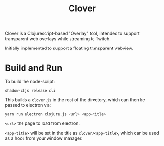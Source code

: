 #+TITLE: Clover

Clover is a Clojurescript-based "Overlay" tool, intended to support transparent web
overlays while streaming to Twitch.

Initially implemented to support a floating transparent webview.

* Build and Run
To build the node-script:

#+BEGIN_SRC sh
shadow-cljs release cli
#+END_SRC

This builds a ~clover.js~ in the root of the directory, which can then be
passed to electron via:

#+begin_src sh
yarn run electron clojure.js <url> <app-title>
#+end_src

~<url>~ the page to load from electron.

~<app-title>~ will be set in the title as ~clover/<app-title>~, which can be
used as a hook from your window manager.
